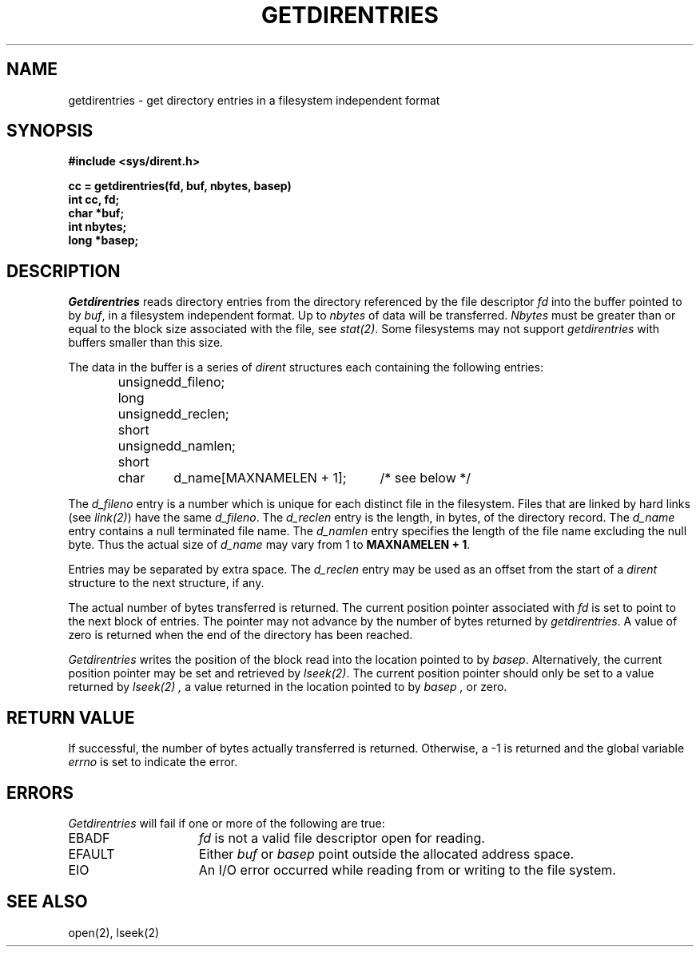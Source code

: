 .\" Copyright (c) 1989 The Regents of the University of California.
.\" All rights reserved.
.\"
.\" %sccs.include.redist.man%
.\"
.\"	@(#)getdirentries.2	6.2 (Berkeley) 06/23/90
.\"
.TH GETDIRENTRIES 2 ""
.UC 7
.SH NAME
getdirentries \- get directory entries in a filesystem independent format
.SH SYNOPSIS
.nf
.ft B
#include <sys/dirent.h>
.LP
.ft B
cc = getdirentries(fd, buf, nbytes, basep)
int cc, fd;
char *buf;
int nbytes;
long *basep;
.fi
.SH DESCRIPTION
.I Getdirentries
reads directory entries from the directory
referenced by the file descriptor
.I fd
into the buffer pointed to by
.IR buf ,
in a filesystem independent format.
Up to
.I nbytes
of data will be transferred.
.I Nbytes
must be greater than or equal to the
block size associated with the file,
see
.IR stat(2) .
Some filesystems may not support
.I getdirentries
with buffers smaller than this size.
.PP
The data in the buffer is a series of
.I dirent
structures each containing the following entries:
.PP
.RS
.ta +\w'unsigned\0short\0'u +\w'd_name[MAXNAMELEN + 1];\0'u
.nf
unsigned long	d_fileno;
unsigned short	d_reclen;
unsigned short	d_namlen;
char    	d_name[MAXNAMELEN + 1];	/* see below */
.fi
.RE
.PP
The
.I d_fileno
entry is a number which is unique for each
distinct file in the filesystem.
Files that are linked by hard links (see
.IR link(2) )
have the same
.IR d_fileno .
The
.I d_reclen
entry is the length, in bytes, of the directory record.
The
.I d_name
entry contains a null terminated file name.
The
.I d_namlen
entry specifies the length of the file name excluding the null byte.
Thus the actual size of
.I d_name
may vary from 1 to \fBMAXNAMELEN + 1\fP.
.PP
Entries may be separated by extra space.
The
.I d_reclen
entry may be used as an offset from the start of a
.I dirent
structure to the next structure, if any.
.PP
The actual number of bytes transferred is returned.
The current position pointer associated with
.I fd
is set to point to the next block of entries.
The pointer may not advance by the number of bytes returned by
.IR getdirentries .
A value of zero is returned when
the end of the directory has been reached.
.PP
.I Getdirentries
writes the position of the block read into the location pointed to by
.IR basep .
Alternatively, the current position pointer may be set and retrieved by
.IR lseek(2) .
The current position pointer should only be set to a value returned by
.I lseek(2) ,
a value returned in the location pointed to by
.I basep ,
or zero.
.SH RETURN VALUE
If successful, the number of bytes actually transferred is returned.
Otherwise, a \-1 is returned and the global variable
.I errno
is set to indicate the error.
.SH ERRORS
.I Getdirentries
will fail if one or more of the following are true:
.TP 15
EBADF
\fIfd\fP is not a valid file descriptor open for reading.
.TP 15
EFAULT
Either \fIbuf\fP or \fIbasep\fP point outside the allocated address space.
.TP 15
EIO
An I/O error occurred while reading from or writing to the file system.
.SH "SEE ALSO"
open(2), lseek(2)
